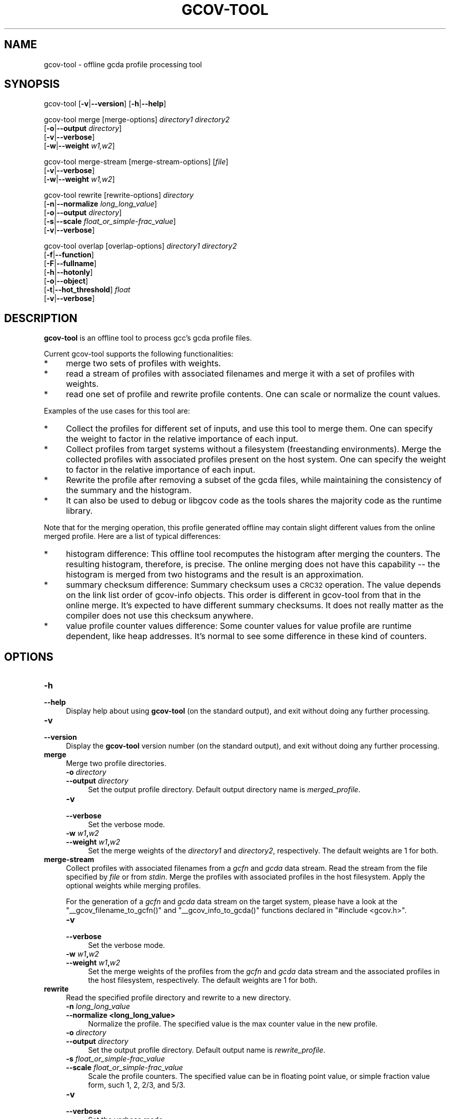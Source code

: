 .\" Automatically generated by Pod::Man 4.14 (Pod::Simple 3.40)
.\"
.\" Standard preamble:
.\" ========================================================================
.de Sp \" Vertical space (when we can't use .PP)
.if t .sp .5v
.if n .sp
..
.de Vb \" Begin verbatim text
.ft CW
.nf
.ne \\$1
..
.de Ve \" End verbatim text
.ft R
.fi
..
.\" Set up some character translations and predefined strings.  \*(-- will
.\" give an unbreakable dash, \*(PI will give pi, \*(L" will give a left
.\" double quote, and \*(R" will give a right double quote.  \*(C+ will
.\" give a nicer C++.  Capital omega is used to do unbreakable dashes and
.\" therefore won't be available.  \*(C` and \*(C' expand to `' in nroff,
.\" nothing in troff, for use with C<>.
.tr \(*W-
.ds C+ C\v'-.1v'\h'-1p'\s-2+\h'-1p'+\s0\v'.1v'\h'-1p'
.ie n \{\
.    ds -- \(*W-
.    ds PI pi
.    if (\n(.H=4u)&(1m=24u) .ds -- \(*W\h'-12u'\(*W\h'-12u'-\" diablo 10 pitch
.    if (\n(.H=4u)&(1m=20u) .ds -- \(*W\h'-12u'\(*W\h'-8u'-\"  diablo 12 pitch
.    ds L" ""
.    ds R" ""
.    ds C` ""
.    ds C' ""
'br\}
.el\{\
.    ds -- \|\(em\|
.    ds PI \(*p
.    ds L" ``
.    ds R" ''
.    ds C`
.    ds C'
'br\}
.\"
.\" Escape single quotes in literal strings from groff's Unicode transform.
.ie \n(.g .ds Aq \(aq
.el       .ds Aq '
.\"
.\" If the F register is >0, we'll generate index entries on stderr for
.\" titles (.TH), headers (.SH), subsections (.SS), items (.Ip), and index
.\" entries marked with X<> in POD.  Of course, you'll have to process the
.\" output yourself in some meaningful fashion.
.\"
.\" Avoid warning from groff about undefined register 'F'.
.de IX
..
.nr rF 0
.if \n(.g .if rF .nr rF 1
.if (\n(rF:(\n(.g==0)) \{\
.    if \nF \{\
.        de IX
.        tm Index:\\$1\t\\n%\t"\\$2"
..
.        if !\nF==2 \{\
.            nr % 0
.            nr F 2
.        \}
.    \}
.\}
.rr rF
.\"
.\" Accent mark definitions (@(#)ms.acc 1.5 88/02/08 SMI; from UCB 4.2).
.\" Fear.  Run.  Save yourself.  No user-serviceable parts.
.    \" fudge factors for nroff and troff
.if n \{\
.    ds #H 0
.    ds #V .8m
.    ds #F .3m
.    ds #[ \f1
.    ds #] \fP
.\}
.if t \{\
.    ds #H ((1u-(\\\\n(.fu%2u))*.13m)
.    ds #V .6m
.    ds #F 0
.    ds #[ \&
.    ds #] \&
.\}
.    \" simple accents for nroff and troff
.if n \{\
.    ds ' \&
.    ds ` \&
.    ds ^ \&
.    ds , \&
.    ds ~ ~
.    ds /
.\}
.if t \{\
.    ds ' \\k:\h'-(\\n(.wu*8/10-\*(#H)'\'\h"|\\n:u"
.    ds ` \\k:\h'-(\\n(.wu*8/10-\*(#H)'\`\h'|\\n:u'
.    ds ^ \\k:\h'-(\\n(.wu*10/11-\*(#H)'^\h'|\\n:u'
.    ds , \\k:\h'-(\\n(.wu*8/10)',\h'|\\n:u'
.    ds ~ \\k:\h'-(\\n(.wu-\*(#H-.1m)'~\h'|\\n:u'
.    ds / \\k:\h'-(\\n(.wu*8/10-\*(#H)'\z\(sl\h'|\\n:u'
.\}
.    \" troff and (daisy-wheel) nroff accents
.ds : \\k:\h'-(\\n(.wu*8/10-\*(#H+.1m+\*(#F)'\v'-\*(#V'\z.\h'.2m+\*(#F'.\h'|\\n:u'\v'\*(#V'
.ds 8 \h'\*(#H'\(*b\h'-\*(#H'
.ds o \\k:\h'-(\\n(.wu+\w'\(de'u-\*(#H)/2u'\v'-.3n'\*(#[\z\(de\v'.3n'\h'|\\n:u'\*(#]
.ds d- \h'\*(#H'\(pd\h'-\w'~'u'\v'-.25m'\f2\(hy\fP\v'.25m'\h'-\*(#H'
.ds D- D\\k:\h'-\w'D'u'\v'-.11m'\z\(hy\v'.11m'\h'|\\n:u'
.ds th \*(#[\v'.3m'\s+1I\s-1\v'-.3m'\h'-(\w'I'u*2/3)'\s-1o\s+1\*(#]
.ds Th \*(#[\s+2I\s-2\h'-\w'I'u*3/5'\v'-.3m'o\v'.3m'\*(#]
.ds ae a\h'-(\w'a'u*4/10)'e
.ds Ae A\h'-(\w'A'u*4/10)'E
.    \" corrections for vroff
.if v .ds ~ \\k:\h'-(\\n(.wu*9/10-\*(#H)'\s-2\u~\d\s+2\h'|\\n:u'
.if v .ds ^ \\k:\h'-(\\n(.wu*10/11-\*(#H)'\v'-.4m'^\v'.4m'\h'|\\n:u'
.    \" for low resolution devices (crt and lpr)
.if \n(.H>23 .if \n(.V>19 \
\{\
.    ds : e
.    ds 8 ss
.    ds o a
.    ds d- d\h'-1'\(ga
.    ds D- D\h'-1'\(hy
.    ds th \o'bp'
.    ds Th \o'LP'
.    ds ae ae
.    ds Ae AE
.\}
.rm #[ #] #H #V #F C
.\" ========================================================================
.\"
.IX Title "GCOV-TOOL 1"
.TH GCOV-TOOL 1 "2022-11-15" "gcc-13.0.0" "GNU"
.\" For nroff, turn off justification.  Always turn off hyphenation; it makes
.\" way too many mistakes in technical documents.
.if n .ad l
.nh
.SH "NAME"
gcov\-tool \- offline gcda profile processing tool
.SH "SYNOPSIS"
.IX Header "SYNOPSIS"
gcov-tool [\fB\-v\fR|\fB\-\-version\fR] [\fB\-h\fR|\fB\-\-help\fR]
.PP
gcov-tool merge [merge\-options] \fIdirectory1\fR \fIdirectory2\fR
     [\fB\-o\fR|\fB\-\-output\fR \fIdirectory\fR]
     [\fB\-v\fR|\fB\-\-verbose\fR]
     [\fB\-w\fR|\fB\-\-weight\fR \fIw1,w2\fR]
.PP
gcov-tool merge-stream [merge\-stream\-options] [\fIfile\fR]
     [\fB\-v\fR|\fB\-\-verbose\fR]
     [\fB\-w\fR|\fB\-\-weight\fR \fIw1,w2\fR]
.PP
gcov-tool rewrite [rewrite\-options] \fIdirectory\fR
     [\fB\-n\fR|\fB\-\-normalize\fR \fIlong_long_value\fR]
     [\fB\-o\fR|\fB\-\-output\fR \fIdirectory\fR]
     [\fB\-s\fR|\fB\-\-scale\fR \fIfloat_or_simple\-frac_value\fR]
     [\fB\-v\fR|\fB\-\-verbose\fR]
.PP
gcov-tool overlap [overlap\-options] \fIdirectory1\fR \fIdirectory2\fR
     [\fB\-f\fR|\fB\-\-function\fR]
     [\fB\-F\fR|\fB\-\-fullname\fR]
     [\fB\-h\fR|\fB\-\-hotonly\fR]
     [\fB\-o\fR|\fB\-\-object\fR]
     [\fB\-t\fR|\fB\-\-hot_threshold\fR] \fIfloat\fR
     [\fB\-v\fR|\fB\-\-verbose\fR]
.SH "DESCRIPTION"
.IX Header "DESCRIPTION"
\&\fBgcov-tool\fR is an offline tool to process gcc's gcda profile files.
.PP
Current gcov-tool supports the following functionalities:
.IP "*" 4
merge two sets of profiles with weights.
.IP "*" 4
read a stream of profiles with associated filenames and merge it with a set of
profiles with weights.
.IP "*" 4
read one set of profile and rewrite profile contents. One can scale or
normalize the count values.
.PP
Examples of the use cases for this tool are:
.IP "*" 4
Collect the profiles for different set of inputs, and use this tool to merge
them. One can specify the weight to factor in the relative importance of
each input.
.IP "*" 4
Collect profiles from target systems without a filesystem (freestanding
environments).  Merge the collected profiles with associated profiles
present on the host system.  One can specify the weight to factor in the
relative importance of each input.
.IP "*" 4
Rewrite the profile after removing a subset of the gcda files, while maintaining
the consistency of the summary and the histogram.
.IP "*" 4
It can also be used to debug or libgcov code as the tools shares the majority
code as the runtime library.
.PP
Note that for the merging operation, this profile generated offline may
contain slight different values from the online merged profile. Here are
a list of typical differences:
.IP "*" 4
histogram difference: This offline tool recomputes the histogram after merging
the counters. The resulting histogram, therefore, is precise. The online
merging does not have this capability \*(-- the histogram is merged from two
histograms and the result is an approximation.
.IP "*" 4
summary checksum difference: Summary checksum uses a \s-1CRC32\s0 operation. The value
depends on the link list order of gcov-info objects. This order is different in
gcov-tool from that in the online merge. It's expected to have different
summary checksums. It does not really matter as the compiler does not use this
checksum anywhere.
.IP "*" 4
value profile counter values difference: Some counter values for value profile
are runtime dependent, like heap addresses. It's normal to see some difference
in these kind of counters.
.SH "OPTIONS"
.IX Header "OPTIONS"
.IP "\fB\-h\fR" 4
.IX Item "-h"
.PD 0
.IP "\fB\-\-help\fR" 4
.IX Item "--help"
.PD
Display help about using \fBgcov-tool\fR (on the standard output), and
exit without doing any further processing.
.IP "\fB\-v\fR" 4
.IX Item "-v"
.PD 0
.IP "\fB\-\-version\fR" 4
.IX Item "--version"
.PD
Display the \fBgcov-tool\fR version number (on the standard output),
and exit without doing any further processing.
.IP "\fBmerge\fR" 4
.IX Item "merge"
Merge two profile directories.
.RS 4
.IP "\fB\-o\fR \fIdirectory\fR" 4
.IX Item "-o directory"
.PD 0
.IP "\fB\-\-output\fR \fIdirectory\fR" 4
.IX Item "--output directory"
.PD
Set the output profile directory. Default output directory name is
\&\fImerged_profile\fR.
.IP "\fB\-v\fR" 4
.IX Item "-v"
.PD 0
.IP "\fB\-\-verbose\fR" 4
.IX Item "--verbose"
.PD
Set the verbose mode.
.IP "\fB\-w\fR \fIw1\fR\fB,\fR\fIw2\fR" 4
.IX Item "-w w1,w2"
.PD 0
.IP "\fB\-\-weight\fR \fIw1\fR\fB,\fR\fIw2\fR" 4
.IX Item "--weight w1,w2"
.PD
Set the merge weights of the \fIdirectory1\fR and \fIdirectory2\fR,
respectively. The default weights are 1 for both.
.RE
.RS 4
.RE
.IP "\fBmerge-stream\fR" 4
.IX Item "merge-stream"
Collect profiles with associated filenames from a \fIgcfn\fR and \fIgcda\fR
data stream.  Read the stream from the file specified by \fIfile\fR or from
\&\fIstdin\fR.  Merge the profiles with associated profiles in the host
filesystem.  Apply the optional weights while merging profiles.
.Sp
For the generation of a \fIgcfn\fR and \fIgcda\fR data stream on the target
system, please have a look at the \f(CW\*(C`_\|_gcov_filename_to_gcfn()\*(C'\fR and
\&\f(CW\*(C`_\|_gcov_info_to_gcda()\*(C'\fR functions declared in \f(CW\*(C`#include <gcov.h>\*(C'\fR.
.RS 4
.IP "\fB\-v\fR" 4
.IX Item "-v"
.PD 0
.IP "\fB\-\-verbose\fR" 4
.IX Item "--verbose"
.PD
Set the verbose mode.
.IP "\fB\-w\fR \fIw1\fR\fB,\fR\fIw2\fR" 4
.IX Item "-w w1,w2"
.PD 0
.IP "\fB\-\-weight\fR \fIw1\fR\fB,\fR\fIw2\fR" 4
.IX Item "--weight w1,w2"
.PD
Set the merge weights of the profiles from the \fIgcfn\fR and \fIgcda\fR data
stream and the associated profiles in the host filesystem, respectively.  The
default weights are 1 for both.
.RE
.RS 4
.RE
.IP "\fBrewrite\fR" 4
.IX Item "rewrite"
Read the specified profile directory and rewrite to a new directory.
.RS 4
.IP "\fB\-n\fR \fIlong_long_value\fR" 4
.IX Item "-n long_long_value"
.PD 0
.IP "\fB\-\-normalize <long_long_value>\fR" 4
.IX Item "--normalize <long_long_value>"
.PD
Normalize the profile. The specified value is the max counter value
in the new profile.
.IP "\fB\-o\fR \fIdirectory\fR" 4
.IX Item "-o directory"
.PD 0
.IP "\fB\-\-output\fR \fIdirectory\fR" 4
.IX Item "--output directory"
.PD
Set the output profile directory. Default output name is \fIrewrite_profile\fR.
.IP "\fB\-s\fR \fIfloat_or_simple\-frac_value\fR" 4
.IX Item "-s float_or_simple-frac_value"
.PD 0
.IP "\fB\-\-scale\fR \fIfloat_or_simple\-frac_value\fR" 4
.IX Item "--scale float_or_simple-frac_value"
.PD
Scale the profile counters. The specified value can be in floating point value,
or simple fraction value form, such 1, 2, 2/3, and 5/3.
.IP "\fB\-v\fR" 4
.IX Item "-v"
.PD 0
.IP "\fB\-\-verbose\fR" 4
.IX Item "--verbose"
.PD
Set the verbose mode.
.RE
.RS 4
.RE
.IP "\fBoverlap\fR" 4
.IX Item "overlap"
Compute the overlap score between the two specified profile directories.
The overlap score is computed based on the arc profiles. It is defined as
the sum of min (p1_counter[i] / p1_sum_all, p2_counter[i] / p2_sum_all),
for all arc counter i, where p1_counter[i] and p2_counter[i] are two
matched counters and p1_sum_all and p2_sum_all are the sum of counter
values in profile 1 and profile 2, respectively.
.RS 4
.IP "\fB\-f\fR" 4
.IX Item "-f"
.PD 0
.IP "\fB\-\-function\fR" 4
.IX Item "--function"
.PD
Print function level overlap score.
.IP "\fB\-F\fR" 4
.IX Item "-F"
.PD 0
.IP "\fB\-\-fullname\fR" 4
.IX Item "--fullname"
.PD
Print full gcda filename.
.IP "\fB\-h\fR" 4
.IX Item "-h"
.PD 0
.IP "\fB\-\-hotonly\fR" 4
.IX Item "--hotonly"
.PD
Only print info for hot objects/functions.
.IP "\fB\-o\fR" 4
.IX Item "-o"
.PD 0
.IP "\fB\-\-object\fR" 4
.IX Item "--object"
.PD
Print object level overlap score.
.IP "\fB\-t\fR \fIfloat\fR" 4
.IX Item "-t float"
.PD 0
.IP "\fB\-\-hot_threshold <float>\fR" 4
.IX Item "--hot_threshold <float>"
.PD
Set the threshold for hot counter value.
.IP "\fB\-v\fR" 4
.IX Item "-v"
.PD 0
.IP "\fB\-\-verbose\fR" 4
.IX Item "--verbose"
.PD
Set the verbose mode.
.RE
.RS 4
.RE
.SH "SEE ALSO"
.IX Header "SEE ALSO"
\&\fBgpl\fR\|(7), \fBgfdl\fR\|(7), \fBfsf\-funding\fR\|(7), \fBgcc\fR\|(1), \fBgcov\fR\|(1) and the Info entry for
\&\fIgcc\fR.
.SH "COPYRIGHT"
.IX Header "COPYRIGHT"
Copyright (c) 2014\-2022 Free Software Foundation, Inc.
.PP
Permission is granted to copy, distribute and/or modify this document
under the terms of the \s-1GNU\s0 Free Documentation License, Version 1.3 or
any later version published by the Free Software Foundation; with the
Invariant Sections being \*(L"\s-1GNU\s0 General Public License\*(R" and \*(L"Funding
Free Software\*(R", the Front-Cover texts being (a) (see below), and with
the Back-Cover Texts being (b) (see below).  A copy of the license is
included in the \fBgfdl\fR\|(7) man page.
.PP
(a) The \s-1FSF\s0's Front-Cover Text is:
.PP
.Vb 1
\&     A GNU Manual
.Ve
.PP
(b) The \s-1FSF\s0's Back-Cover Text is:
.PP
.Vb 3
\&     You have freedom to copy and modify this GNU Manual, like GNU
\&     software.  Copies published by the Free Software Foundation raise
\&     funds for GNU development.
.Ve

